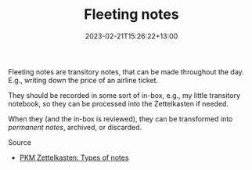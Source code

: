 #+title: Fleeting notes
#+date: 2023-02-21T15:26:22+13:00
#+lastmod: 2023-02-21T15:26:22+13:00
#+categories[]: Zettels
#+tags[]: Zettlekasten Notetaking

Fleeting notes are transitory notes, that can be made throughout the day. E.g., writing down the price of an airline ticket.

They should be recorded in some sort of in-box, e.g., my little transitory notebook, so they can be processed into the Zettelkasten if needed.

When they (and the in-box is reviewed), they can be transformed into [[{{< ref "202302211533-permanent-notes" >}}][permanent notes]], archived, or discarded.


******** Source
- [[https://zk.zettel.page/types-of-notes][PKM Zettelkasten: Types of notes]]
